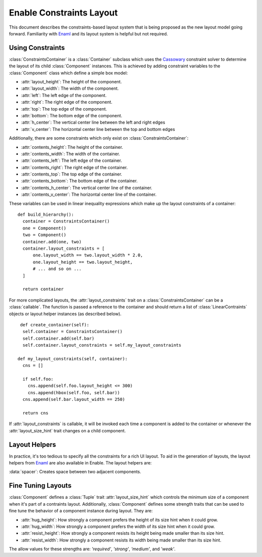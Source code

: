 Enable Constraints Layout
=========================

This document describes the constraints-based layout system that is being
proposed as the new layout model going forward. Familiarity with Enaml_ and
its layout system is helpful but not required.


Using Constraints
-----------------

:class:`ConstraintsContainer` is a :class:`Container` subclass which uses the
Cassowary_ constraint solver to determine the layout of its child
:class:`Component` instances. This is achieved by adding constraint variables
to the :class:`Component` class which define a simple box model:

* :attr:`layout_height`: The height of the component.
* :attr:`layout_width`: The width of the component.
* :attr:`left`: The left edge of the component.
* :attr:`right`: The right edge of the component.
* :attr:`top`: The top edge of the component.
* :attr:`bottom`: The bottom edge of the component.
* :attr:`h_center`: The vertical center line between the left and right edges
* :attr:`v_center`: The  horizontal center line between the top and bottom edges

Additionally, there are some constraints which only exist on
:class:`ConstraintsContainer`:

* :attr:`contents_height`: The height of the container.
* :attr:`contents_width`: The width of the container.
* :attr:`contents_left`: The left edge of the container.
* :attr:`contents_right`: The right edge of the container.
* :attr:`contents_top`: The top edge of the container.
* :attr:`contents_bottom`: The bottom edge of the container.
* :attr:`contents_h_center`: The vertical center line of the container.
* :attr:`contents_v_center`: The  horizontal center line of the container.

These variables can be used in linear inequality expressions which make up the
layout constraints of a container:

::

  def build_hierarchy():
    container = ConstraintsContainer()
    one = Component()
    two = Component()
    container.add(one, two)
    container.layout_constraints = [
        one.layout_width == two.layout_width * 2.0,
        one.layout_height == two.layout_height,
        # ... and so on ...
    ]

    return container

For more complicated layouts, the :attr:`layout_constraints` trait on a
:class:`ConstraintsContainer` can be a :class:`callable`. The function is
passed a reference to the container and should return a list of
:class:`LinearContraints` objects or layout helper instances (as described below).

::

   def create_container(self):
    self.container = ConstraintsContainer()
    self.container.add(self.bar)
    self.container.layout_constraints = self.my_layout_constraints

  def my_layout_constraints(self, container):
    cns = []

    if self.foo:
      cns.append(self.foo.layout_height <= 300)
      cns.append(hbox(self.foo, self.bar))
    cns.append(self.bar.layout_width == 250)

    return cns

If :attr:`layout_constraints` is callable, it will be invoked each time a
component is added to the container or whenever the :attr:`layout_size_hint`
trait changes on a child component.

Layout Helpers
--------------

In practice, it's too tedious to specify all the constraints for a rich UI
layout. To aid in the generation of layouts, the layout helpers from Enaml_ are
also available in Enable. The layout helpers are:

:data:`spacer`: Creates space between two adjacent components.

.. function:: horizontal(*components[, spacing=10])

   Takes a list of components and lines them up using their left and right edges.

   :param components: A sequence of :class:`Component` or :class:`spacer` objects.
   :param spacing: How many pixels of inter-element spacing to use
   :type spacing: integer >= 0

.. function:: vertical(*components[, spacing=10])

   Takes a list of components and lines them up using their top and bottom edges.

   :param components: A sequence of :class:`Component` or :class:`spacer` objects.
   :param spacing: How many pixels of inter-element spacing to use
   :type spacing: integer >= 0

.. function:: hbox(*components[, spacing=10, margins=...])

   Like :func:`horizontal`, but ensures the height of components matches the container.

   :param components: A sequence of :class:`Component` or :class:`spacer` objects.
   :param spacing: How many pixels of inter-element spacing to use
   :type spacing: integer >= 0
   :param margins: An `int`, `tuple` of ints, or :class:`Box` of ints >= 0 which
                   indicate how many pixels of margin to add around the bounds
                   of the box. The default is 0.

.. function:: vbox(*components[, spacing=10, margins=...])

   Like :func:`vertical`, but ensures the width of components matches the container.

   :param components: A sequence of :class:`Component` or :class:`spacer` objects.
   :param spacing: How many pixels of inter-element spacing to use
   :type spacing: integer >= 0
   :param margins: An `int`, `tuple` of ints, or :class:`Box` of ints >= 0 which
                   indicate how many pixels of margin to add around the bounds
                   of the box. The default is 0.

.. function:: align(anchor, *components[, spacing=10])

   Aligns a single constraint across multiple components.

   :param anchor: The name of a constraint variable that exists on all of the
                  `components`.
   :param components: A sequence of :class:`Component` objects. Spacers are not allowed.
   :param spacing: How many pixels of inter-element spacing to use
   :type spacing: integer >= 0

.. function:: grid(*rows[, row_align='', row_spacing=10, column_align='', column_spacing=10, margins=...])

   Creates an NxM grid of components. Components may span multiple columns or rows.

   :param rows: A sequence of sequences of :class:`Component` objects
   :param row_align: The name of a constraint variable on an item. If given,
                     it is used to add constraints on the alignment of items
                     in a row. The constraints will only be applied to items
                     that do not span rows.
   :type row_align: string
   :param row_spacing: Indicates how many pixels of space should be placed
                       between rows in the grid. The default is 10.
   :type row_spacing: integer >= 0

   :param column_align: The name of a constraint variable on an item. If given,
                        it is used to add constraints on the alignment of items
                        in a column. The constraints will only be applied to
                        items that do not span columns.
   :type column_align: string
   :param column_spacing: Indicates how many pixels of space should be placed
                          between columns in the grid. The default is 10.
   :type column_spacing: integer >= 0
   :param margins: An `int`, `tuple` of ints, or :class:`Box` of ints >= 0 which
                   indicate how many pixels of margin to add around the bounds
                   of the box. The default is 0.


Fine Tuning Layouts
-------------------

:class:`Component` defines a :class:`Tuple` trait :attr:`layout_size_hint` which
controls the minimum size of a component when it's part of a contraints layout.
Additionally, :class:`Component` defines some strength traits that can be used
to fine tune the behavior of a component instance during layout. They are:

* :attr:`hug_height`: How strongly a component prefers the height of its size hint when it could grow.
* :attr:`hug_width`: How strongly a component prefers the width of its size hint when it could grow.
* :attr:`resist_height`: How strongly a component resists its height being made smaller than its size hint.
* :attr:`resist_width`: How strongly a component resists its width being made smaller than its size hint.

The allow values for these strengths are: `'required'`, `'strong'`, `'medium'`,
and `'weak'`.

.. _Cassowary: http://www.cs.washington.edu/research/constraints/cassowary/
.. _Enaml: http://docs.enthought.com/enaml/
